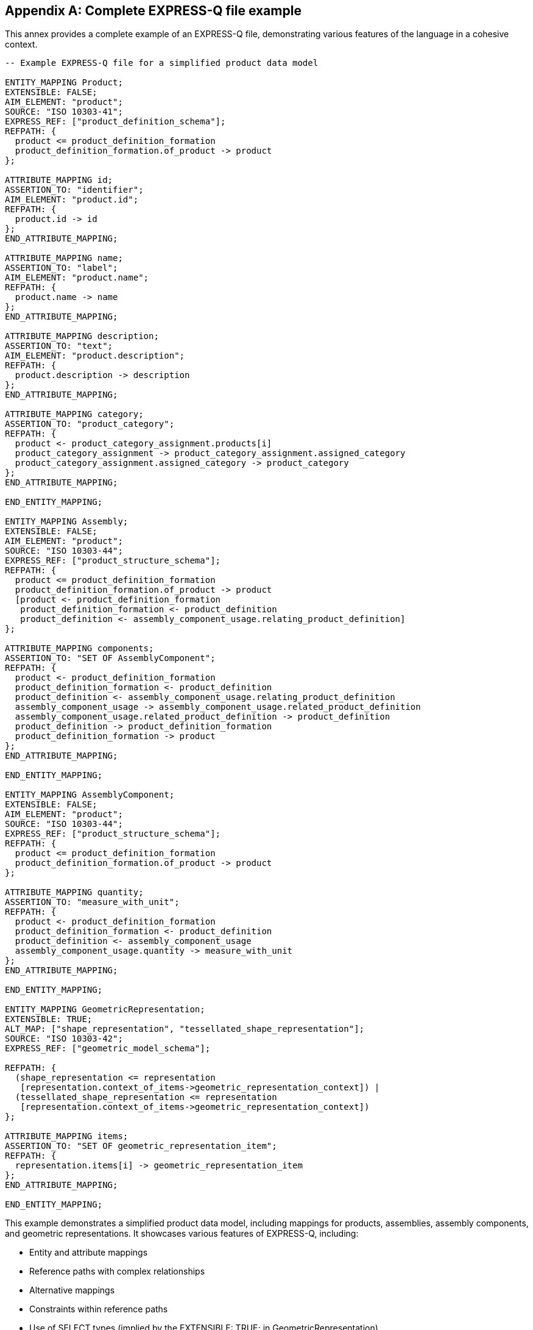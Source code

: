 [appendix,obligation=informative]
== Complete EXPRESS-Q file example

This annex provides a complete example of an EXPRESS-Q file, demonstrating
various features of the language in a cohesive context.

[source]
----
-- Example EXPRESS-Q file for a simplified product data model

ENTITY_MAPPING Product;
EXTENSIBLE: FALSE;
AIM_ELEMENT: "product";
SOURCE: "ISO 10303-41";
EXPRESS_REF: ["product_definition_schema"];
REFPATH: {
  product <= product_definition_formation
  product_definition_formation.of_product -> product
};

ATTRIBUTE_MAPPING id;
ASSERTION_TO: "identifier";
AIM_ELEMENT: "product.id";
REFPATH: {
  product.id -> id
};
END_ATTRIBUTE_MAPPING;

ATTRIBUTE_MAPPING name;
ASSERTION_TO: "label";
AIM_ELEMENT: "product.name";
REFPATH: {
  product.name -> name
};
END_ATTRIBUTE_MAPPING;

ATTRIBUTE_MAPPING description;
ASSERTION_TO: "text";
AIM_ELEMENT: "product.description";
REFPATH: {
  product.description -> description
};
END_ATTRIBUTE_MAPPING;

ATTRIBUTE_MAPPING category;
ASSERTION_TO: "product_category";
REFPATH: {
  product <- product_category_assignment.products[i]
  product_category_assignment -> product_category_assignment.assigned_category
  product_category_assignment.assigned_category -> product_category
};
END_ATTRIBUTE_MAPPING;

END_ENTITY_MAPPING;

ENTITY_MAPPING Assembly;
EXTENSIBLE: FALSE;
AIM_ELEMENT: "product";
SOURCE: "ISO 10303-44";
EXPRESS_REF: ["product_structure_schema"];
REFPATH: {
  product <= product_definition_formation
  product_definition_formation.of_product -> product
  [product <- product_definition_formation
   product_definition_formation <- product_definition
   product_definition <- assembly_component_usage.relating_product_definition]
};

ATTRIBUTE_MAPPING components;
ASSERTION_TO: "SET OF AssemblyComponent";
REFPATH: {
  product <- product_definition_formation
  product_definition_formation <- product_definition
  product_definition <- assembly_component_usage.relating_product_definition
  assembly_component_usage -> assembly_component_usage.related_product_definition
  assembly_component_usage.related_product_definition -> product_definition
  product_definition -> product_definition_formation
  product_definition_formation -> product
};
END_ATTRIBUTE_MAPPING;

END_ENTITY_MAPPING;

ENTITY_MAPPING AssemblyComponent;
EXTENSIBLE: FALSE;
AIM_ELEMENT: "product";
SOURCE: "ISO 10303-44";
EXPRESS_REF: ["product_structure_schema"];
REFPATH: {
  product <= product_definition_formation
  product_definition_formation.of_product -> product
};

ATTRIBUTE_MAPPING quantity;
ASSERTION_TO: "measure_with_unit";
REFPATH: {
  product <- product_definition_formation
  product_definition_formation <- product_definition
  product_definition <- assembly_component_usage
  assembly_component_usage.quantity -> measure_with_unit
};
END_ATTRIBUTE_MAPPING;

END_ENTITY_MAPPING;

ENTITY_MAPPING GeometricRepresentation;
EXTENSIBLE: TRUE;
ALT_MAP: ["shape_representation", "tessellated_shape_representation"];
SOURCE: "ISO 10303-42";
EXPRESS_REF: ["geometric_model_schema"];

REFPATH: {
  (shape_representation <= representation
   [representation.context_of_items->geometric_representation_context]) |
  (tessellated_shape_representation <= representation
   [representation.context_of_items->geometric_representation_context])
};

ATTRIBUTE_MAPPING items;
ASSERTION_TO: "SET OF geometric_representation_item";
REFPATH: {
  representation.items[i] -> geometric_representation_item
};
END_ATTRIBUTE_MAPPING;

END_ENTITY_MAPPING;
----

This example demonstrates a simplified product data model, including mappings
for products, assemblies, assembly components, and geometric representations. It
showcases various features of EXPRESS-Q, including:

- Entity and attribute mappings
- Reference paths with complex relationships
- Alternative mappings
- Constraints within reference paths
- Use of SELECT types (implied by the EXTENSIBLE: TRUE; in GeometricRepresentation)

This example is not exhaustive but provides a realistic scenario that
illustrates how EXPRESS-Q can be used to define mappings between ARM and MIM
schemas in a STEP application protocol context.
